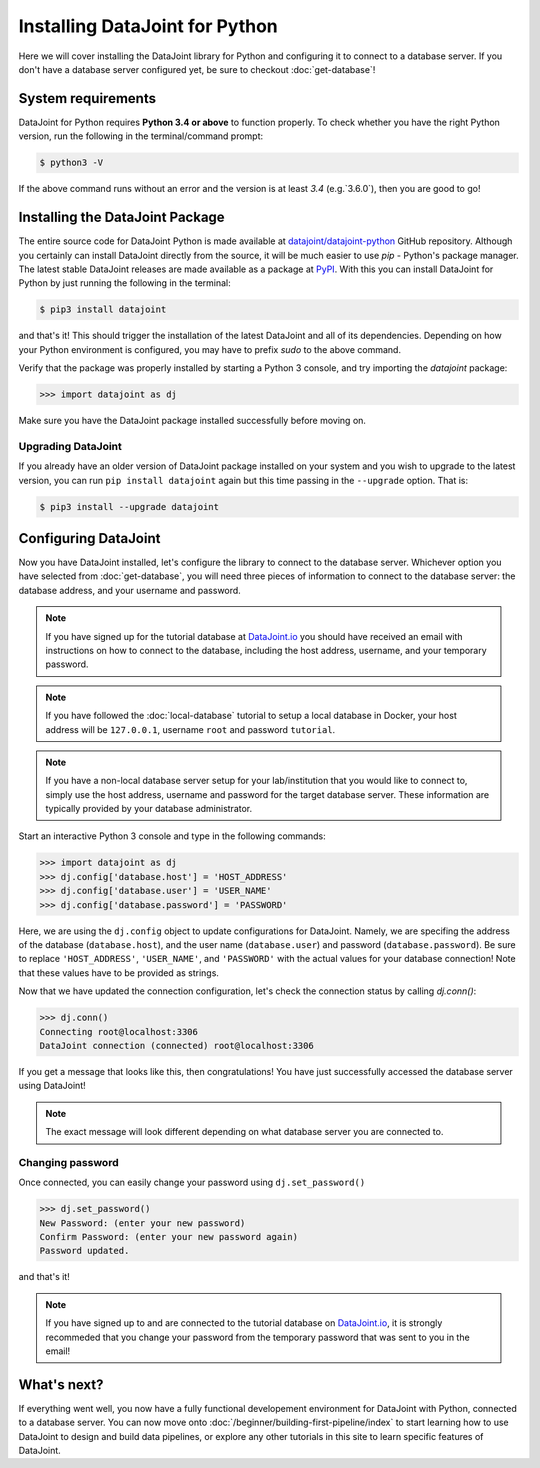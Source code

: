 Installing DataJoint for Python
===============================

Here we will cover installing the DataJoint library for Python and configuring it to connect to a database server. 
If you don't have a database server configured yet, be sure to checkout :doc:`get-database`!

System requirements
-------------------
DataJoint for Python requires **Python 3.4 or above** to function properly. To check whether you have the 
right Python version, run the following in the terminal/command prompt:

.. code-block:: bash

    $ python3 -V

If the above command runs without an error and the version is at least `3.4` (e.g.`3.6.0`),
then you are good to go!

.. _installing-dj-python:

Installing the DataJoint Package
--------------------------------

The entire source code for DataJoint Python is made available at `datajoint/datajoint-python <https://github.com/datajoint/datajoint-python>`_ 
GitHub repository. Although you certainly can install DataJoint directly from the source, it will be much 
easier to use `pip` - Python's package manager. The latest stable DataJoint releases are made available as
a package at `PyPI <https://pypi.python.org/pypi/datajoint/>`_. With this you can install DataJoint for Python
by just running the following in the terminal:

.. code-block:: bash

    $ pip3 install datajoint


and that's it! This should trigger the installation of the latest DataJoint and all of its dependencies. 
Depending on how your Python environment is configured, you may have to prefix `sudo` to the above command.

Verify that the package was properly installed by starting a Python 3 console, and try importing the 
`datajoint` package:

.. code-block:: python

  >>> import datajoint as dj

Make sure you have the DataJoint package installed successfully before moving on.

Upgrading DataJoint
^^^^^^^^^^^^^^^^^^^
If you already have an older version of DataJoint package installed on your system and you wish to upgrade to the latest version, 
you can run ``pip install datajoint`` again but this time passing in the ``--upgrade`` option. That is:

.. code-block:: bash

  $ pip3 install --upgrade datajoint

.. _configure-python-dj:

Configuring DataJoint
---------------------

Now you have DataJoint installed, let's configure the library to connect to the database server. 
Whichever option you have selected from :doc:`get-database`, you will need three pieces of information to connect
to the database server: the database address, and your username and password.

.. note::
  If you have signed up for the tutorial database at `DataJoint.io <https://datajoint.io>`_ you should have received
  an email with instructions on how to connect to the database, including the host address, username, and your
  temporary password.

.. note::
  If you have followed the :doc:`local-database` tutorial to setup a local database in Docker, your host address
  will be ``127.0.0.1``, username ``root`` and password ``tutorial``.

.. note::
  If you have a non-local database server setup for your lab/institution that you would like to connect to,
  simply use the host address, username and password for the target database server. These information are typically 
  provided by your database administrator.


Start an interactive Python 3 console and type in the following commands:

.. code-block:: python

  >>> import datajoint as dj
  >>> dj.config['database.host'] = 'HOST_ADDRESS'
  >>> dj.config['database.user'] = 'USER_NAME'
  >>> dj.config['database.password'] = 'PASSWORD'

Here, we are using the ``dj.config`` object to update configurations for DataJoint. Namely, we are specifing 
the address of the database (``database.host``), and the user name (``database.user``) and password 
(``database.password``). Be sure to replace ``'HOST_ADDRESS'``, ``'USER_NAME'``, and ``'PASSWORD'`` with the actual
values for your database connection! Note that these values have to be provided as strings.


Now that we have updated the connection configuration, let's check the connection status by calling `dj.conn()`:

.. code-block:: python

  >>> dj.conn()
  Connecting root@localhost:3306
  DataJoint connection (connected) root@localhost:3306

If you get a message that looks like this, then congratulations! You have just successfully accessed the database server using DataJoint!

.. note::
  The exact message will look different depending on what database server you are
  connected to.

Changing password
^^^^^^^^^^^^^^^^^

Once connected, you can easily change your password using ``dj.set_password()``

.. code-block:: python

  >>> dj.set_password()
  New Password: (enter your new password)
  Confirm Password: (enter your new password again)
  Password updated.

and that's it!

.. note::
  If you have signed up to and are connected to the tutorial database on 
  `DataJoint.io <https://datajoint.io>`_, it is strongly recommeded that you 
  change your password from the temporary password that was sent to you in 
  the email!

What's next?
------------

If everything went well, you now have a fully functional developement environment for DataJoint with Python,
connected to a database server. You can now move onto :doc:`/beginner/building-first-pipeline/index`
to start learning how to use DataJoint to design and build data pipelines, or explore any other tutorials in this site to learn specific features of DataJoint.
